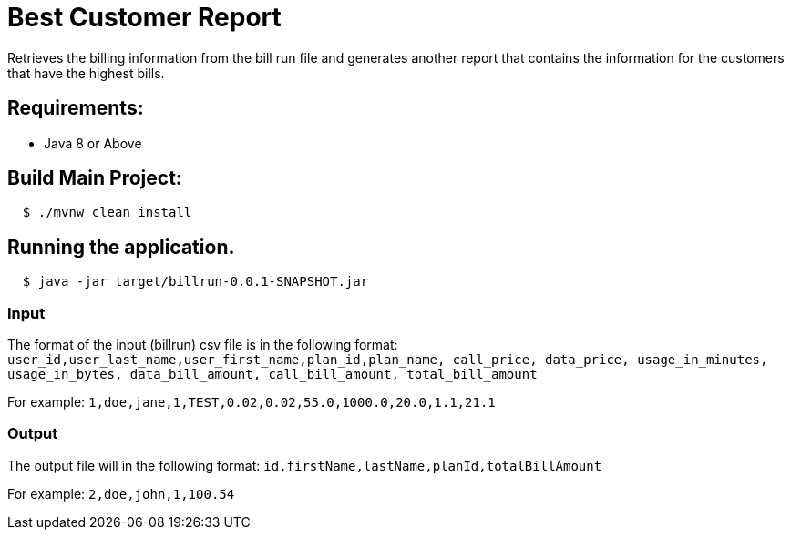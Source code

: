 = Best Customer Report

Retrieves the billing information from the bill run file and generates another report
that contains the information for the customers that have the highest bills.

== Requirements:

* Java 8 or Above

== Build Main Project:

[source,shell,indent=2]
----
$ ./mvnw clean install
----

== Running the application.
[source,shell,indent=2]
----
$ java -jar target/billrun-0.0.1-SNAPSHOT.jar
----

=== Input
The format of the input (billrun) csv file is in the following format:
`user_id,user_last_name,user_first_name,plan_id,plan_name, call_price, data_price, usage_in_minutes, usage_in_bytes, data_bill_amount, call_bill_amount, total_bill_amount`

For example:
`1,doe,jane,1,TEST,0.02,0.02,55.0,1000.0,20.0,1.1,21.1`

=== Output
The output file will in the following format:
`id,firstName,lastName,planId,totalBillAmount`

For example:
`2,doe,john,1,100.54`
